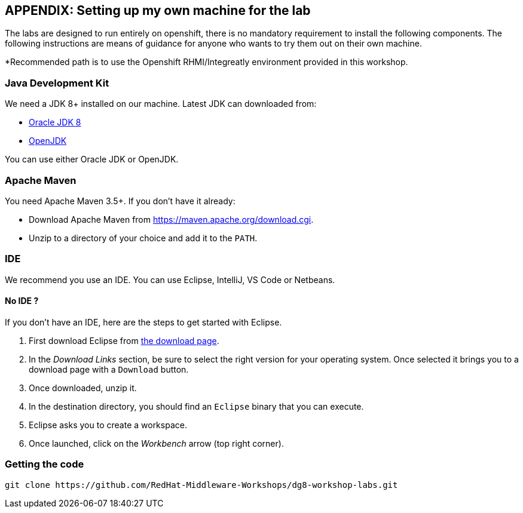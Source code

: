 == APPENDIX: Setting up my own machine for the lab
:experimental:

The labs are designed to run entirely on openshift, there is no mandatory requirement to install the following components. The following instructions are means of guidance for anyone who wants to try them out on their own machine. 

*Recommended path is to use the Openshift RHMI/Integreatly environment provided in this workshop.

=== Java Development Kit

We need a JDK 8+ installed on our machine. Latest JDK can downloaded from:

* http://www.oracle.com/technetwork/java/javase/downloads/jdk8-downloads-2133151.html[Oracle JDK 8]
* http://openjdk.java.net/install/[OpenJDK]

You can use either Oracle JDK or OpenJDK.

=== Apache Maven

You need Apache Maven 3.5+. If you don't have it already:

* Download Apache Maven from https://maven.apache.org/download.cgi.
* Unzip to a directory of your choice and add it to the `PATH`.


=== IDE

We recommend you use an IDE. You can use Eclipse, IntelliJ, VS Code or Netbeans.

==== No IDE ?

If you don't have an IDE, here are the steps to get started with Eclipse.

1. First download Eclipse from http://www.eclipse.org/downloads/packages/eclipse-ide-java-developers/oxygen1[the download page].
2. In the _Download Links_ section, be sure to select the right version for your operating system. Once selected it brings you to a download page with a
`Download` button.
3. Once downloaded, unzip it.
4. In the destination directory, you should find an `Eclipse` binary that you can execute.
5. Eclipse asks you to create a workspace.
6. Once launched, click on the _Workbench_ arrow (top right corner).

=== Getting the code

[source]
----
git clone https://github.com/RedHat-Middleware-Workshops/dg8-workshop-labs.git
----



